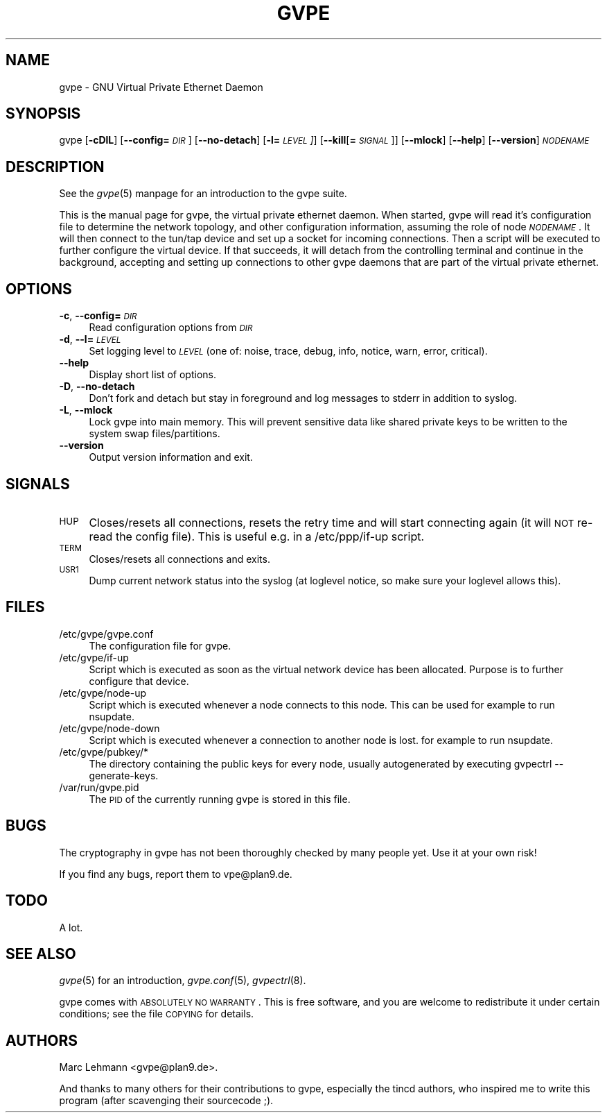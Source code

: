 .\" Automatically generated by Pod::Man v1.37, Pod::Parser v1.14
.\"
.\" Standard preamble:
.\" ========================================================================
.de Sh \" Subsection heading
.br
.if t .Sp
.ne 5
.PP
\fB\\$1\fR
.PP
..
.de Sp \" Vertical space (when we can't use .PP)
.if t .sp .5v
.if n .sp
..
.de Vb \" Begin verbatim text
.ft CW
.nf
.ne \\$1
..
.de Ve \" End verbatim text
.ft R
.fi
..
.\" Set up some character translations and predefined strings.  \*(-- will
.\" give an unbreakable dash, \*(PI will give pi, \*(L" will give a left
.\" double quote, and \*(R" will give a right double quote.  | will give a
.\" real vertical bar.  \*(C+ will give a nicer C++.  Capital omega is used to
.\" do unbreakable dashes and therefore won't be available.  \*(C` and \*(C'
.\" expand to `' in nroff, nothing in troff, for use with C<>.
.tr \(*W-|\(bv\*(Tr
.ds C+ C\v'-.1v'\h'-1p'\s-2+\h'-1p'+\s0\v'.1v'\h'-1p'
.ie n \{\
.    ds -- \(*W-
.    ds PI pi
.    if (\n(.H=4u)&(1m=24u) .ds -- \(*W\h'-12u'\(*W\h'-12u'-\" diablo 10 pitch
.    if (\n(.H=4u)&(1m=20u) .ds -- \(*W\h'-12u'\(*W\h'-8u'-\"  diablo 12 pitch
.    ds L" ""
.    ds R" ""
.    ds C` 
.    ds C' 
'br\}
.el\{\
.    ds -- \|\(em\|
.    ds PI \(*p
.    ds L" ``
.    ds R" ''
'br\}
.\"
.\" If the F register is turned on, we'll generate index entries on stderr for
.\" titles (.TH), headers (.SH), subsections (.Sh), items (.Ip), and index
.\" entries marked with X<> in POD.  Of course, you'll have to process the
.\" output yourself in some meaningful fashion.
.if \nF \{\
.    de IX
.    tm Index:\\$1\t\\n%\t"\\$2"
..
.    nr % 0
.    rr F
.\}
.\"
.\" For nroff, turn off justification.  Always turn off hyphenation; it makes
.\" way too many mistakes in technical documents.
.hy 0
.if n .na
.\"
.\" Accent mark definitions (@(#)ms.acc 1.5 88/02/08 SMI; from UCB 4.2).
.\" Fear.  Run.  Save yourself.  No user-serviceable parts.
.    \" fudge factors for nroff and troff
.if n \{\
.    ds #H 0
.    ds #V .8m
.    ds #F .3m
.    ds #[ \f1
.    ds #] \fP
.\}
.if t \{\
.    ds #H ((1u-(\\\\n(.fu%2u))*.13m)
.    ds #V .6m
.    ds #F 0
.    ds #[ \&
.    ds #] \&
.\}
.    \" simple accents for nroff and troff
.if n \{\
.    ds ' \&
.    ds ` \&
.    ds ^ \&
.    ds , \&
.    ds ~ ~
.    ds /
.\}
.if t \{\
.    ds ' \\k:\h'-(\\n(.wu*8/10-\*(#H)'\'\h"|\\n:u"
.    ds ` \\k:\h'-(\\n(.wu*8/10-\*(#H)'\`\h'|\\n:u'
.    ds ^ \\k:\h'-(\\n(.wu*10/11-\*(#H)'^\h'|\\n:u'
.    ds , \\k:\h'-(\\n(.wu*8/10)',\h'|\\n:u'
.    ds ~ \\k:\h'-(\\n(.wu-\*(#H-.1m)'~\h'|\\n:u'
.    ds / \\k:\h'-(\\n(.wu*8/10-\*(#H)'\z\(sl\h'|\\n:u'
.\}
.    \" troff and (daisy-wheel) nroff accents
.ds : \\k:\h'-(\\n(.wu*8/10-\*(#H+.1m+\*(#F)'\v'-\*(#V'\z.\h'.2m+\*(#F'.\h'|\\n:u'\v'\*(#V'
.ds 8 \h'\*(#H'\(*b\h'-\*(#H'
.ds o \\k:\h'-(\\n(.wu+\w'\(de'u-\*(#H)/2u'\v'-.3n'\*(#[\z\(de\v'.3n'\h'|\\n:u'\*(#]
.ds d- \h'\*(#H'\(pd\h'-\w'~'u'\v'-.25m'\f2\(hy\fP\v'.25m'\h'-\*(#H'
.ds D- D\\k:\h'-\w'D'u'\v'-.11m'\z\(hy\v'.11m'\h'|\\n:u'
.ds th \*(#[\v'.3m'\s+1I\s-1\v'-.3m'\h'-(\w'I'u*2/3)'\s-1o\s+1\*(#]
.ds Th \*(#[\s+2I\s-2\h'-\w'I'u*3/5'\v'-.3m'o\v'.3m'\*(#]
.ds ae a\h'-(\w'a'u*4/10)'e
.ds Ae A\h'-(\w'A'u*4/10)'E
.    \" corrections for vroff
.if v .ds ~ \\k:\h'-(\\n(.wu*9/10-\*(#H)'\s-2\u~\d\s+2\h'|\\n:u'
.if v .ds ^ \\k:\h'-(\\n(.wu*10/11-\*(#H)'\v'-.4m'^\v'.4m'\h'|\\n:u'
.    \" for low resolution devices (crt and lpr)
.if \n(.H>23 .if \n(.V>19 \
\{\
.    ds : e
.    ds 8 ss
.    ds o a
.    ds d- d\h'-1'\(ga
.    ds D- D\h'-1'\(hy
.    ds th \o'bp'
.    ds Th \o'LP'
.    ds ae ae
.    ds Ae AE
.\}
.rm #[ #] #H #V #F C
.\" ========================================================================
.\"
.IX Title "GVPE 8"
.TH GVPE 8 "2004-07-26" "1.7" "GNU Virtual Private Ethernet"
.SH "NAME"
\&\f(CW\*(C`gvpe\*(C'\fR \- GNU Virtual Private Ethernet Daemon
.SH "SYNOPSIS"
.IX Header "SYNOPSIS"
\&\f(CW\*(C`gvpe\*(C'\fR [\fB\-cDlL\fR] [\fB\-\-config=\fR\fI\s-1DIR\s0\fR] [\fB\-\-no\-detach\fR] [\fB\-l=\fR\fI\s-1LEVEL\s0]\fR]
[\fB\-\-kill\fR[\fB=\fR\fI\s-1SIGNAL\s0\fR]] [\fB\-\-mlock\fR] [\fB\-\-help\fR] [\fB\-\-version\fR]
\&\fI\s-1NODENAME\s0\fR
.SH "DESCRIPTION"
.IX Header "DESCRIPTION"
See the \fIgvpe\fR\|(5) manpage for an introduction to the gvpe suite.
.PP
This is the manual page for gvpe, the virtual private ethernet daemon.
When started, \f(CW\*(C`gvpe\*(C'\fR will read it's configuration file to determine the
network topology, and other configuration information, assuming the role
of node \fI\s-1NODENAME\s0\fR. It will then connect to the tun/tap device and set
up a socket for incoming connections.  Then a script will be executed to
further configure the virtual device.  If that succeeds, it will detach
from the controlling terminal and continue in the background, accepting
and setting up connections to other gvpe daemons that are part of the
virtual private ethernet.
.SH "OPTIONS"
.IX Header "OPTIONS"
.IP "\fB\-c\fR, \fB\-\-config=\fR\fI\s-1DIR\s0\fR" 4
.IX Item "-c, --config=DIR"
Read configuration options from \fI\s-1DIR\s0\fR
.IP "\fB\-d\fR, \fB\-\-l=\fR\fI\s-1LEVEL\s0\fR" 4
.IX Item "-d, --l=LEVEL"
Set logging level to \fI\s-1LEVEL\s0\fR (one of: noise, trace, debug, info, notice,
warn, error, critical).
.IP "\fB\-\-help\fR" 4
.IX Item "--help"
Display short list of options.
.IP "\fB\-D\fR, \fB\-\-no\-detach\fR" 4
.IX Item "-D, --no-detach"
Don't fork and detach but stay in foreground and log messages to stderr in
addition to syslog.
.IP "\fB\-L\fR, \fB\-\-mlock\fR" 4
.IX Item "-L, --mlock"
Lock \f(CW\*(C`gvpe\*(C'\fR into main memory.  This will prevent sensitive data like
shared private keys to be written to the system swap files/partitions.
.IP "\fB\-\-version\fR" 4
.IX Item "--version"
Output version information and exit.
.SH "SIGNALS"
.IX Header "SIGNALS"
.IP "\s-1HUP\s0" 4
.IX Item "HUP"
Closes/resets all connections, resets the retry time and will start connecting
again (it will \s-1NOT\s0 re-read the config file). This is useful e.g. in a
\&\f(CW\*(C`/etc/ppp/if\-up\*(C'\fR script.
.IP "\s-1TERM\s0" 4
.IX Item "TERM"
Closes/resets all connections and exits.
.IP "\s-1USR1\s0" 4
.IX Item "USR1"
Dump current network status into the syslog (at loglevel \f(CW\*(C`notice\*(C'\fR, so make
sure your loglevel allows this).
.SH "FILES"
.IX Header "FILES"
.ie n .IP "\*(C`/etc/gvpe/gvpe.conf\*(C'" 4
.el .IP "\f(CW\*(C`/etc/gvpe/gvpe.conf\*(C'\fR" 4
.IX Item "/etc/gvpe/gvpe.conf"
The configuration file for \f(CW\*(C`gvpe\*(C'\fR.
.ie n .IP "\*(C`/etc/gvpe/if\-up\*(C'" 4
.el .IP "\f(CW\*(C`/etc/gvpe/if\-up\*(C'\fR" 4
.IX Item "/etc/gvpe/if-up"
Script which is executed as soon as the virtual network device has been
allocated.  Purpose is to further configure that device.
.ie n .IP "\*(C`/etc/gvpe/node\-up\*(C'" 4
.el .IP "\f(CW\*(C`/etc/gvpe/node\-up\*(C'\fR" 4
.IX Item "/etc/gvpe/node-up"
Script which is executed whenever a node connects to this node. This can
be used for example to run nsupdate.
.ie n .IP "\*(C`/etc/gvpe/node\-down\*(C'" 4
.el .IP "\f(CW\*(C`/etc/gvpe/node\-down\*(C'\fR" 4
.IX Item "/etc/gvpe/node-down"
Script which is executed whenever a connection to another node is lost.
for example to run nsupdate.
.ie n .IP "\*(C`/etc/gvpe/pubkey/*\*(C'" 4
.el .IP "\f(CW\*(C`/etc/gvpe/pubkey/*\*(C'\fR" 4
.IX Item "/etc/gvpe/pubkey/*"
The directory containing the public keys for every node, usually
autogenerated by executing \f(CW\*(C`gvpectrl \-\-generate\-keys\*(C'\fR.
.ie n .IP "\*(C`/var/run/gvpe.pid\*(C'" 4
.el .IP "\f(CW\*(C`/var/run/gvpe.pid\*(C'\fR" 4
.IX Item "/var/run/gvpe.pid"
The \s-1PID\s0 of the currently running \f(CW\*(C`gvpe\*(C'\fR is stored in this file.
.SH "BUGS"
.IX Header "BUGS"
The cryptography in gvpe has not been thoroughly checked by many people
yet. Use it at your own risk!
.PP
If you find any bugs, report them to \f(CW\*(C`vpe@plan9.de\*(C'\fR.
.SH "TODO"
.IX Header "TODO"
A lot.
.SH "SEE ALSO"
.IX Header "SEE ALSO"
\&\fIgvpe\fR\|(5) for an introduction, \fIgvpe.conf\fR\|(5), \fIgvpectrl\fR\|(8).
.PP
gvpe comes with \s-1ABSOLUTELY\s0 \s-1NO\s0 \s-1WARRANTY\s0.  This is free software, and you are
welcome to redistribute it under certain conditions; see the file \s-1COPYING\s0
for details.
.SH "AUTHORS"
.IX Header "AUTHORS"
Marc Lehmann \f(CW\*(C`<gvpe@plan9.de>\*(C'\fR.
.PP
And thanks to many others for their contributions to gvpe, especially the
tincd authors, who inspired me to write this program (after scavenging
their sourcecode ;).
